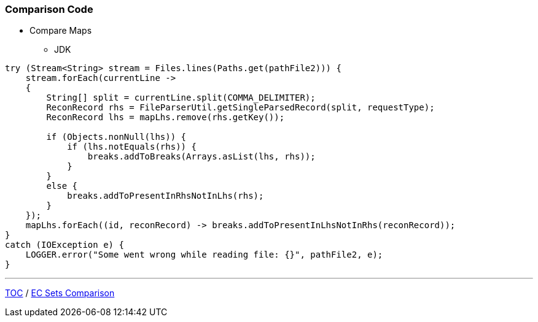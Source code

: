 :icons: font

=== Comparison Code

* Compare Maps
** JDK

[example]
--
[source,java,linenums]
----
try (Stream<String> stream = Files.lines(Paths.get(pathFile2))) {
    stream.forEach(currentLine ->
    {
        String[] split = currentLine.split(COMMA_DELIMITER);
        ReconRecord rhs = FileParserUtil.getSingleParsedRecord(split, requestType);
        ReconRecord lhs = mapLhs.remove(rhs.getKey());

        if (Objects.nonNull(lhs)) {
            if (lhs.notEquals(rhs)) {
                breaks.addToBreaks(Arrays.asList(lhs, rhs));
            }
        }
        else {
            breaks.addToPresentInRhsNotInLhs(rhs);
        }
    });
    mapLhs.forEach((id, reconRecord) -> breaks.addToPresentInLhsNotInRhs(reconRecord));
}
catch (IOException e) {
    LOGGER.error("Some went wrong while reading file: {}", pathFile2, e);
}
----
--
---

link:./00_toc.adoc[TOC] /
link:./31_comparison_code_compare_sets_ec.adoc[EC Sets Comparison]
